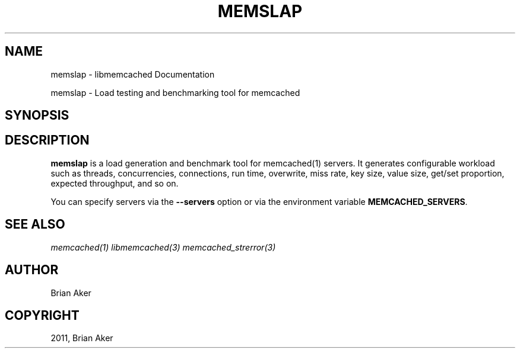 .TH "MEMSLAP" "1" "April 08, 2011" "0.47" "libmemcached"
.SH NAME
memslap \- libmemcached Documentation
.
.nr rst2man-indent-level 0
.
.de1 rstReportMargin
\\$1 \\n[an-margin]
level \\n[rst2man-indent-level]
level margin: \\n[rst2man-indent\\n[rst2man-indent-level]]
-
\\n[rst2man-indent0]
\\n[rst2man-indent1]
\\n[rst2man-indent2]
..
.de1 INDENT
.\" .rstReportMargin pre:
. RS \\$1
. nr rst2man-indent\\n[rst2man-indent-level] \\n[an-margin]
. nr rst2man-indent-level +1
.\" .rstReportMargin post:
..
.de UNINDENT
. RE
.\" indent \\n[an-margin]
.\" old: \\n[rst2man-indent\\n[rst2man-indent-level]]
.nr rst2man-indent-level -1
.\" new: \\n[rst2man-indent\\n[rst2man-indent-level]]
.in \\n[rst2man-indent\\n[rst2man-indent-level]]u
..
.\" Man page generated from reStructeredText.
.
.sp
memslap \- Load testing and benchmarking tool for memcached
.SH SYNOPSIS
.SH DESCRIPTION
.sp
\fBmemslap\fP is a load generation and benchmark tool for memcached(1)
servers. It generates configurable workload such as threads, concurrencies, connections,
run time, overwrite, miss rate, key size, value size, get/set proportion,
expected throughput, and so on.
.sp
You can specify servers via the \fB\-\-servers\fP option or via the
environment variable \fBMEMCACHED_SERVERS\fP.
.SH SEE ALSO
.sp
\fImemcached(1)\fP \fIlibmemcached(3)\fP \fImemcached_strerror(3)\fP
.SH AUTHOR
Brian Aker
.SH COPYRIGHT
2011, Brian Aker
.\" Generated by docutils manpage writer.
.\" 
.
